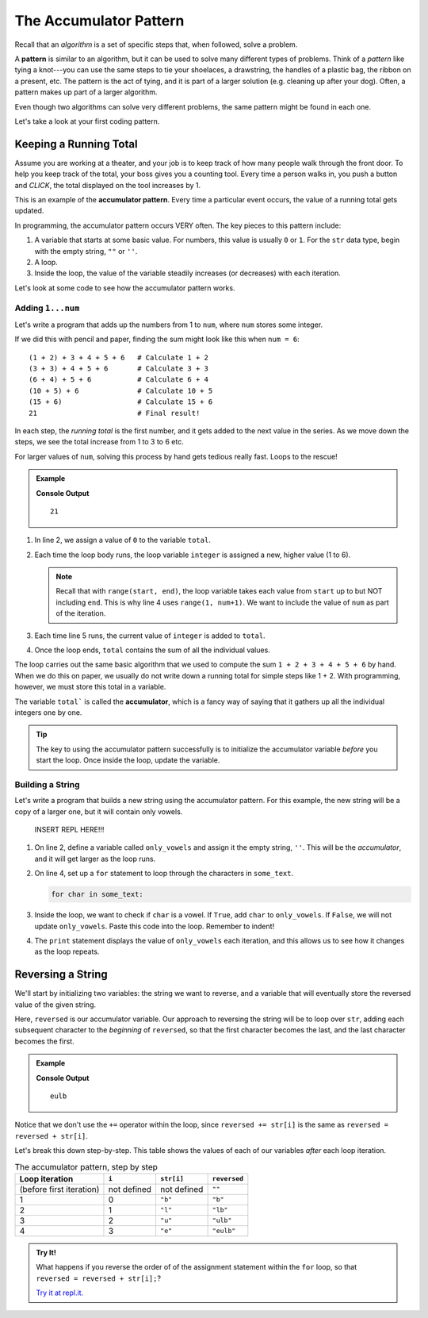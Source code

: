 The Accumulator Pattern
=======================

.. index:: algorithm, ! pattern

Recall that an *algorithm* is a set of specific steps that, when followed,
solve a problem.

A **pattern** is similar to an algorithm, but it can be used to solve many
different types of problems. Think of a *pattern* like tying a knot---you can
use the same steps to tie your shoelaces, a drawstring, the handles of a
plastic bag, the ribbon on a present, etc. The pattern is the act of tying, and
it is part of a larger solution (e.g. cleaning up after your dog). Often, a
pattern makes up part of a larger algorithm.

Even though two algorithms can solve very different problems, the same pattern
might be found in each one.

Let's take a look at your first coding pattern.

Keeping a Running Total
-----------------------

Assume you are working at a theater, and your job is to keep track of how many
people walk through the front door. To help you keep track of the total, your
boss gives you a counting tool. Every time a person walks in, you push a button
and *CLICK*, the total displayed on the tool increases by 1.

.. index:: ! accumulator pattern

This is an example of the **accumulator pattern**. Every time a particular
event occurs, the value of a running total gets updated.

In programming, the accumulator pattern occurs VERY often. The key pieces to
this pattern include:

#. A variable that starts at some basic value. For numbers, this value is
   usually ``0`` or ``1``. For the ``str`` data type, begin with the empty
   string, ``""`` or ``''``.
#. A loop.
#. Inside the loop, the value of the variable steadily increases (or decreases)
   with each iteration.

Let's look at some code to see how the accumulator pattern works.

Adding ``1...num``
^^^^^^^^^^^^^^^^^^

Let's write a program that adds up the numbers from 1 to ``num``, where
``num`` stores some integer.

If we did this with pencil and paper, finding the sum might look like this
when ``num = 6``:

::

   (1 + 2) + 3 + 4 + 5 + 6   # Calculate 1 + 2
   (3 + 3) + 4 + 5 + 6       # Calculate 3 + 3
   (6 + 4) + 5 + 6           # Calculate 6 + 4
   (10 + 5) + 6              # Calculate 10 + 5
   (15 + 6)                  # Calculate 15 + 6
   21                        # Final result!

In each step, the *running total* is the first number, and it gets added to the
next value in the series. As we move down the steps, we see the total increase
from 1 to 3 to 6 etc.

For larger values of ``num``, solving this process by hand gets tedious really
fast. Loops to the rescue!

.. admonition:: Example

   .. sourcecode:: python
      :linenos:

      num = 6
      total = 0

      for integer in range(1, num+1):
         total += integer

      print(total)

   **Console Output**

   ::

      21

#. In line 2, we assign a value of ``0`` to the variable ``total``.
#. Each time the loop body runs, the loop variable ``integer`` is assigned a
   new, higher value (1 to 6).

   .. admonition:: Note

      Recall that with ``range(start, end)``, the loop variable takes each value
      from ``start`` up to but NOT including ``end``. This is why line 4 uses
      ``range(1, num+1)``. We want to include the value of ``num`` as part of the
      iteration.

#. Each time line 5 runs, the current value of ``integer`` is added to
   ``total``.
#. Once the loop ends, ``total`` contains the sum of all the individual values.

The loop carries out the same basic algorithm that we used to compute the sum
``1 + 2 + 3 + 4 + 5 + 6`` by hand. When we do this on paper, we usually do not
write down a running total for simple steps like 1 + 2. With programming,
however, we must store this total in a variable.

.. index:: ! accumulator

.. index::
   single: pattern, accumulator

The variable ``total``` is called the **accumulator**, which is a fancy way of
saying that it gathers up all the individual integers one by one.

.. admonition:: Tip

   The key to using the accumulator pattern successfully is to initialize the
   accumulator variable *before* you start the loop. Once inside the loop,
   update the variable.

Building a String
^^^^^^^^^^^^^^^^^

Let's write a program that builds a new string using the accumulator pattern.
For this example, the new string will be a copy of a larger one, but it will
contain only vowels.

   INSERT REPL HERE!!!

#. On line 2, define a variable called ``only_vowels`` and assign it the empty
   string, ``''``. This will be the *accumulator*, and it will get larger as
   the loop runs.
#. On line 4, set up a ``for`` statement to loop through the characters in
   ``some_text``.

   .. sourcecode:: python

      for char in some_text:

#. Inside the loop, we want to check if ``char`` is a vowel. If ``True``, add
   ``char`` to ``only_vowels``. If ``False``, we will not update
   ``only_vowels``. Paste this code into the loop. Remember to indent!

   .. sourcecode:: python
      :lineno-start: 5

      if char in 'aeiou':     # Check if char is a vowel.
         only_vowels += char  # If True, add char to only_vowels.
      
      print(only_vowels)

#. The ``print`` statement displays the value of ``only_vowels`` each
   iteration, and this allows us to see how it changes as the loop repeats.

Reversing a String
------------------

We'll start by initializing two variables: the string we want to reverse, and a variable that will eventually store the reversed value of the given string.

.. sourcecode:: js
   :linenos:

   let str = "accumulator";
   let reversed = "";

Here, ``reversed`` is our accumulator variable. Our approach to reversing the string will be to loop over ``str``, adding each subsequent character to the *beginning* of ``reversed``, so that the first character becomes the last, and the last character becomes the first.

.. admonition:: Example

   .. sourcecode:: js
      :linenos:

      let str = "blue";
      let reversed = "";

      for (let i = 0; i < str.length; i++) {
         reversed = str[i] + reversed;
      }

      console.log(reversed);

   **Console Output**

   ::

      eulb

Notice that we don't use the ``+=`` operator within the loop, since ``reversed += str[i]`` is the same as ``reversed = reversed + str[i]``.

Let's break this down step-by-step. This table shows the values of each of our variables *after* each loop iteration.

.. list-table:: The accumulator pattern, step by step
   :header-rows: 1

   * - Loop iteration
     - ``i``
     - ``str[i]``
     - ``reversed``
   * - (before first iteration)
     - not defined
     - not defined
     - ``""``
   * - 1
     - 0
     - ``"b"``
     - ``"b"``
   * - 2
     - 1
     - ``"l"``
     - ``"lb"``
   * - 3
     - 2
     - ``"u"``
     - ``"ulb"``
   * - 4
     - 3
     - ``"e"``
     - ``"eulb"``

.. admonition:: Try It!

   What happens if you reverse the order of of the assignment statement within the ``for`` loop, so that ``reversed = reversed + str[i];``?

   `Try it at repl.it. <https://repl.it/@launchcode/Reversing-a-string>`_
